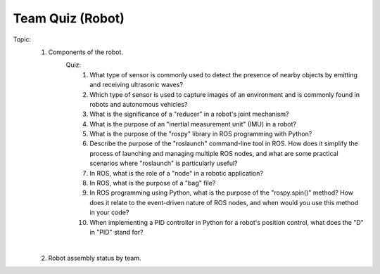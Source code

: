 Team Quiz (Robot)
================

.. raw:: html
    
    <div style="background: #C3F8FF" class="admonition note custom">
        <p style="background: light-blue" class="admonition-title">
            Team Quiz: Robot
        </p>
        <div class="line-block">
            <div class="line">This is a team quiz session where each team solves a quiz.</div>
        </div>
        <ul>
            <li>Let's use what we've learned so far to find the answer to the quiz.</li>
            <li>It's time to find the answer to some of the quizzes below.</li>
            <li>After answering the team quiz, there will be presentations by each team.</li>
        </ul>
    </div>

.. raw:: html

Topic: 
    1. Components of the robot.
        Quiz:
            1. What type of sensor is commonly used to detect the presence of nearby objects by emitting and receiving ultrasonic waves?
            2. Which type of sensor is used to capture images of an environment and is commonly found in robots and autonomous vehicles?
            3. What is the significance of a "reducer" in a robot's joint mechanism?
            4. What is the purpose of an "inertial measurement unit" (IMU) in a robot?
            5. What is the purpose of the "rospy" library in ROS programming with Python?
            6. Describe the purpose of the "roslaunch" command-line tool in ROS. How does it simplify the process of launching and managing multiple ROS nodes, and what are some practical scenarios where "roslaunch" is particularly useful?
            7. In ROS, what is the role of a "node" in a robotic application?
            8. In ROS, what is the purpose of a "bag" file?
            9. In ROS programming using Python, what is the purpose of the "rospy.spin()" method? How does it relate to the event-driven nature of ROS nodes, and when would you use this method in your code?
            10. When implementing a PID controller in Python for a robot's position control, what does the "D" in "PID" stand for?
    |
    2. Robot assembly status by team.